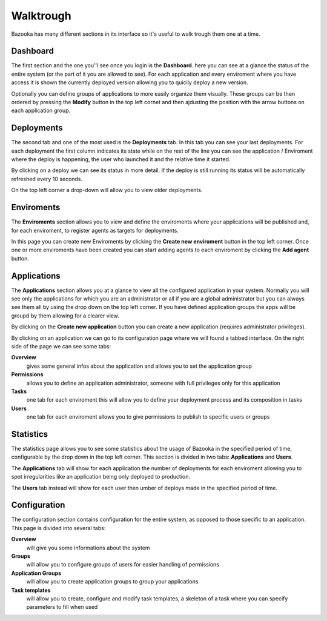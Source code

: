 Walktrough
===================================

Bazooka has many different sections in its interface so it's useful to walk trough them one at a time.

Dashboard
-------------------------

The first section and the one you''l see once you login is the **Dashboard**. here you can see at  a glance the status of the entire system (or the part of it you are allowed to see). For each application and every enviroment where you have access it is shown the currently deployed version allowing you to quicily deploy a new version.


.. image:: _static/images/dashboardTour.png

Optionally you can define groups of applications to more easily organize them visually. These groups can be then ordered by pressing the **Modify** button in the top left cornet and then ajdusting the position with the arrow buttons on each application group.

Deployments
-------------------------

The second tab and one of the most used is the **Deployments** tab. In this tab you can see your last deployments. For each deployment the first column indicates its state while on the rest of the line you can see the application / Enviroment where the deploy is happening, the user who launched it and the relative time it started.


.. image:: _static/images/deploymentsTour.png

By clicking on a deploy we can see its status in more detail. If the deploy is still running its status will be automatically refreshed every 10 seconds.


.. image:: _static/images/deploymentTour.png

On the top left corner a drop-down will allow you to view older deployments.

Enviroments
---------------------------

The **Enviroments** section allows you to view and define the enviroments where your applications will be published and, for each enviroment, to register agents as targets for deployments.


.. image:: _static/images/enviromentTour.png

In this page you can create new Enviroments by clicking the **Create new enviroment** button in the top left corner. Once one or more enviroments have been created you can start adding agents to each enviroment by clicking the **Add agent** button.

Applications
-------------------------

The **Applications** section allows you at a glance to view all the configured application in your system. Normally you will see only the applications for which you are an administrator or all if you are a global administrator but you can always see them all by using the drop down on the top left corner. If you have defined application groups the apps will be groupd by them allowing for a clearer view.


.. image:: _static/images/applicationsTour.png

By  clicking on the **Create new application** button you can create a new application (requires administrator privileges).

By clicking on an application we can go to its configuration page where we will found a tabbed interface. On the right side of the page we can see some tabs:

**Overview**
  gives some general infos about the application and allows you to set the application group
**Permissions**
  allows you to define an application administrator, someone with full privileges only for this application
**Tasks**
  one tab for each enviroment this will allow you to define your deployment process and its composition in tasks
**Users**
  one tab for each enviroment allows you to give permissions to publish to specific users or groups


.. image:: _static/images/applicationTour.png

Statistics
------------------------------

The statistics page allows you to see some statistics about the usage of Bazooka in the specified period of time, configurable by the drop down in the top left corner. This section is divided in two tabs: **Applications** and **Users**.

The **Applications** tab will show for each application the number of deployments for each enviroment allowing you to spot irregularities like an application being only deployed to production.


.. image:: _static/images/statsAppTour.png

The **Users** tab instead will show for each user then umber of deploys made in the specified period of time.


.. image:: _static/images/statsUserTour.png

Configuration
-------------------------

The configuration section contains configuration for the entire system, as opposed to those specific to an application. This page is divided into several tabs:

**Overview**
  will give you some informations about the system
**Groups**
  will allow you to configure groups of users for easier handling of permissions
**Application Groups**
  will allow you to create application groups to group your applications
**Task templates**
  will allow you to create, configure and modify task templates, a skeleton of a task where you can specify parameters to fill when used
  
  
.. image:: _static/images/configTour.png
